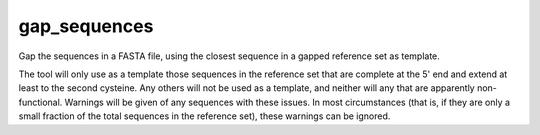 .. _gap_sequences_label:

gap_sequences
=============

Gap the sequences in a FASTA file, using the closest sequence in a gapped reference set as template.

The tool will only use as a template those sequences in the reference set that are complete at the 5' end and extend at least to the
second cysteine. Any others will not be used as a template, and neither will any that are apparently non-functional.
Warnings will be given of any sequences with these issues. In most circumstances (that is, if they are only a small
fraction of the total sequences in the reference set), these warnings can be ignored.

.. argparse::
   :filename: ../src/scripts/gap_inferred.py
   :func: get_parser
   :prog: gap_sequences

